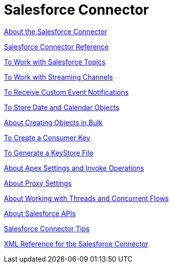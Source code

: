 = Salesforce Connector
:keywords: salesforce connector, inbound, outbound, streaming, poll, dataweave, datasense
:imagesdir: _images
:icons: font

link:/connectors/v/latest/salesforce-about[About the Salesforce Connector]

link:/connectors/salesforce-connector-tech-ref[Salesforce Connector Reference]

link:/connectors/v/latest/salesforce-to-work-with-topics[To Work with Salesforce Topics]

link:/connectors/v/latest/salesforce-to-work-with-streaming-channels[To Work with Streaming Channels]

link:/connectors/v/latest/salesforce-to-receive-custom-events[To Receive Custom Event Notifications]

link:/connectors/v/latest/salesforce-to-store-data-objects[To Store Date and Calendar Objects]

link:/connectors/v/latest/salesforce-to-create-bulk-objects[About Creating Objects in Bulk]

link:/connectors/v/latest/salesforce-to-create-consumer-key[To Create a Consumer Key]

link:/connectors/v/latest/salesforce-to-generate-keystore-file[To Generate a KeyStore File]

link:/connectors/v/latest/salesforce-about-apex-settings[About Apex Settings and Invoke Operations]

link:/connectors/v/latest/salesforce-about-proxy-settings[About Proxy Settings]

link:/connectors/v/latest/salesforce-about-threads-concurrency[About Working with Threads and Concurrent Flows]

link:/connectors/v/latest/salesforce-about-salesforce-apis[About Salesforce APIs]

link:/connectors/v/latest/salesforce-tips[Salesforce Connector Tips]

link:/connectors/v/latest/salesforce-xml-ref[XML Reference for the Salesforce Connector]

